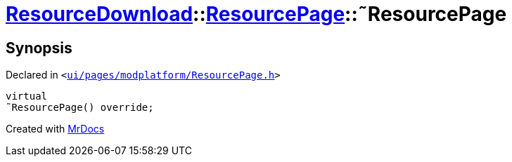 [#ResourceDownload-ResourcePage-2destructor]
= xref:ResourceDownload.adoc[ResourceDownload]::xref:ResourceDownload/ResourcePage.adoc[ResourcePage]::&tilde;ResourcePage
:relfileprefix: ../../
:mrdocs:


== Synopsis

Declared in `&lt;https://github.com/PrismLauncher/PrismLauncher/blob/develop/ui/pages/modplatform/ResourcePage.h#L33[ui&sol;pages&sol;modplatform&sol;ResourcePage&period;h]&gt;`

[source,cpp,subs="verbatim,replacements,macros,-callouts"]
----
virtual
&tilde;ResourcePage() override;
----



[.small]#Created with https://www.mrdocs.com[MrDocs]#
